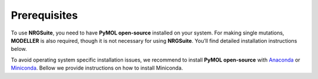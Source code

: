 ==============
Prerequisites
==============

To use **NRGSuite**, you need to have **PyMOL open-source** installed on your system. For making single mutations,
**MODELLER** is also required, though it is not necessary for using **NRGSuite**.
You’ll find detailed installation instructions below.

To avoid operating system specific installation issues, we recommend to install **PyMOL open-source** with `Anaconda`_ or `Miniconda`_.
Bellow we provide instructions on how to install Miniconda.

.. _Anaconda: https://docs.anaconda.com/anaconda/
.. _Miniconda: https://docs.conda.io/projects/conda/en/latest/user-guide/install/index.html


.. tabs::

    .. tab:: Miniconda

        .. tabs::

            .. group-tab:: Windows

                #. Download the latest version of miniconda at the following link (Platform: Windows): https://docs.anaconda.com/miniconda/#miniconda-latest-installer-links
                #. Double-click the downloaded **.exe** file.
                #. Follow the instructions on the screen. If you are unsure about any setting, accept the defaults. You can change them later.
                #. When the installation finishes, use the **Windows** key and search for Anaconda Prompt.
                #. Click on it.

            .. group-tab:: MacOS

                .. note::
                    In your **System Settings**, within the **Privacy and Security** section, verify that **Allow applications from**
                    is marked as **App store and identified developers**.

                    .. image:: /_static/images/installation/security.png
                        :alt: Privacy and security
                        :width: 65%
                        :align: center

                I) Open 'Terminal':
                    #. Open **Spotlight Search** by pressing :kbd:`⌘` + :kbd:`Space`

                    #. Type **Terminal**

                    #. Click on the first result

                II) Paste the following command and press :kbd:`Enter`:

                    .. code-block:: console

                            mkdir -p ~/miniconda3
                            curl https://repo.anaconda.com/miniconda/Miniconda3-latest-MacOSX-x86_64.sh -o ~/miniconda3/miniconda.sh
                            bash ~/miniconda3/miniconda.sh -b -u -p ~/miniconda3
                            rm ~/miniconda3/miniconda.sh
                            ~/miniconda3/bin/conda init bash
                            ~/miniconda3/bin/conda init zsh

                III) Close **Terminal** and open it again.

    .. tab:: PyMOL (open-source)

        .. Note::
            test

        1. Paste the following command in **Terminal** (MacOS) or **Anaconda Prompt** (Windows) and press :kbd:`Enter` :

            .. code-block:: console

                conda install conda-forge::pymol-open-source

        2. To open PyMOL, paste the following command in **Terminal** (MacOS) or **Anaconda Prompt** (Windows) and press :kbd:`Enter` :

            .. code-block:: console

                pymol

    .. tab:: MODELLER (optional; requires license key)

        MODELLER is available free for academic non-profit institutions. You can obtain a key `here <https://salilab.org/modeller/registration.html>`_.
        Paste the following command in **Terminal** (MacOS) or **Anaconda Prompt** (Windows) and press :kbd:`Enter`:

            .. code-block:: console

                conda config --add channels salilab
                conda install modeller

        You will be prompted after installation to edit a file to add your MODELLER license key to a config.py file.


